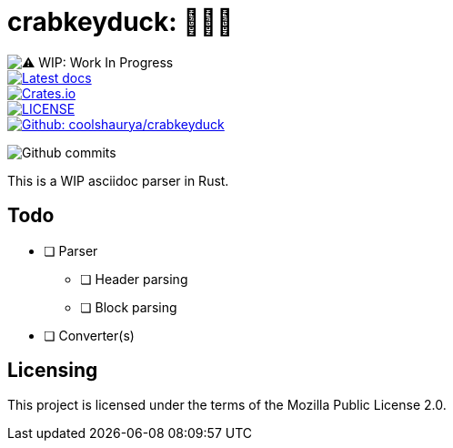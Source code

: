 = crabkeyduck: 🦀🔑🦆
:wip-badge-img: 

image::https://img.shields.io/badge/⚠️WIP-Work%20in%20Progress-red?style=for-the-badge[⚠️ WIP: Work In Progress]

[link=https://docs.rs/crabkeyduck]
image::https://img.shields.io/docsrs/crabkeyduck?style=for-the-badge&color=green[Latest docs]

[link=https://crates.io/crates/crabkeyduck]
image::https://img.shields.io/crates/v/crabkeyduck?style=for-the-badge&color=green[Crates.io]

[link=https://github.com/coolshaurya/crabkeyduck/blob/master/LICENSE]
image::https://img.shields.io/github/license/coolshaurya/crabkeyduck?style=for-the-badge&color=green[LICENSE]

[link=https://github.com/coolshaurya/crabkeyduck]
image::https://img.shields.io/badge/Github-coolshaurya/crabkeyduck-blue?style=for-the-badge[Github: coolshaurya/crabkeyduck]

[link=https://github.com/coolshaurya/crabkeyduck/commits/master]
image:https://img.shields.io/github/last-commit/coolshaurya/crabkeyduck?label=Last%20commit%20on%20GitHub&color=blue&style=for-the-badge[Github commits]

{sp}

This is a WIP asciidoc parser in Rust.

== Todo

* [ ] Parser
** [ ] Header parsing
** [ ] Block parsing
* [ ] Converter(s)

== Licensing 

This project is licensed under the terms of the Mozilla Public License 2.0.
